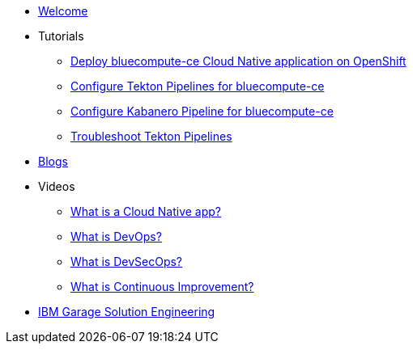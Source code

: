 * xref:index.adoc[Welcome]

* Tutorials
** xref:deploy-bluecompute-ce.adoc[Deploy bluecompute-ce Cloud Native application on OpenShift]
** xref:tekton-pipelines-bluecompute-ce.adoc[Configure Tekton Pipelines for bluecompute-ce]
** xref:kabanero-pipelines-bluecompute-ce.adoc[Configure Kabanero Pipeline for bluecompute-ce]
** xref:troubleshoot-tekton-pipelines.adoc[Troubleshoot Tekton Pipelines]

* xref:blogs.adoc[Blogs]

* Videos
** https://www.youtube.com/watch?v=fp9_ubiKqFU[What is a Cloud Native app?^]
** https://youtu.be/UbtB4sMaaNM[What is DevOps?^]
** https://youtu.be/J73MELGF6u0[What is DevSecOps?^]
** https://youtu.be/iITmoI0s1DQ[What is Continuous Improvement?^]

* https://ibm-cloud-architecture.github.io/[IBM Garage Solution Engineering^]
